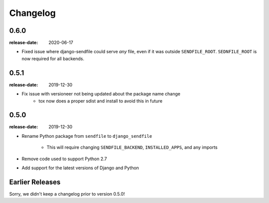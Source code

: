 Changelog
---------

0.6.0
=====

:release-date: 2020-06-17

- Fixed issue where django-sendfile could serve *any* file, even if it was
  outside ``SENDFILE_ROOT``. ``SEDNFILE_ROOT`` is now required for all
  backends.

0.5.1
=====

:release-date: 2019-12-30

- Fix issue with versioneer not being updated about the package name change
   - tox now does a proper sdist and install to avoid this in future

0.5.0
=====

:release-date: 2019-12-30

- Rename Python package from ``sendfile`` to ``django_sendfile``

   - This will require changing ``SENDFILE_BACKEND``, ``INSTALLED_APPS``, and
     any imports

- Remove code used to support Python 2.7
- Add support for the latest versions of Django and Python

Earlier Releases
================

Sorry, we didn't keep a changelog prior to version 0.5.0!
